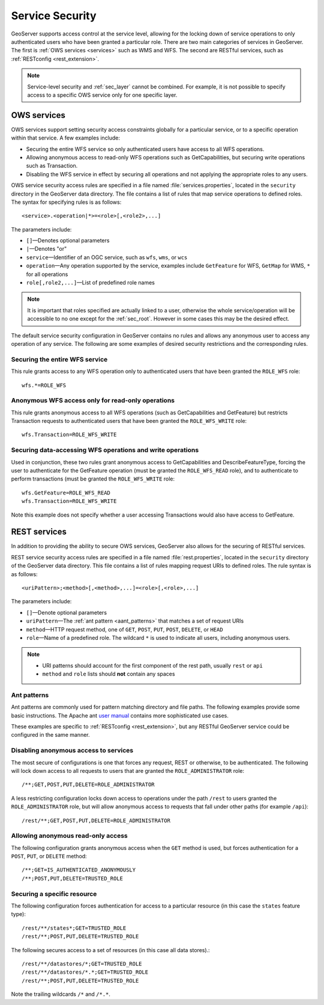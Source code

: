 .. _sec_service:

Service Security
================

GeoServer supports access control at the service level, allowing for the locking down of service operations to only authenticated users who have been granted a particular role. There are two main categories of services in GeoServer. The first is :ref:`OWS services <services>` such as WMS and WFS. The second are RESTful services, such as :ref:`RESTconfig <rest_extension>`.

.. note:: Service-level security and :ref:`sec_layer` cannot be combined. For example, it is not possible to specify access to a specific OWS service only for one specific layer.

OWS services
------------

OWS services support setting security access constraints globally for a particular service, or to a specific operation within that service. A few examples include:

* Securing the entire WFS service so only authenticated users have access to all WFS operations.
* Allowing anonymous access to read-only WFS operations such as GetCapabilities, but securing write operations such as Transaction.
* Disabling the WFS service in effect by securing all operations and not applying the appropriate roles to any users.

OWS service security access rules are specified in a file named :file:`services.properties`, located in the ``security`` directory in the GeoServer data directory. The file contains a list of rules that map service operations to defined roles. The syntax for specifying rules is as follows::

   <service>.<operation|*>=<role>[,<role2>,...]

The parameters include:

* ``[]``—Denotes optional parameters
* ``|``—Denotes "or"
* ``service``—Identifier of an OGC service, such as ``wfs``, ``wms``, or ``wcs``
* ``operation``—Any operation supported by the service, examples include ``GetFeature`` for WFS, ``GetMap`` for WMS, ``*`` for all operations
* ``role[,role2,...]``—List of predefined role names

.. note::  It is important that roles specified are actually linked to a user, otherwise the whole service/operation will be accessible to no one except for the :ref:`sec_root`. However in some cases this may be the desired effect.

The default service security configuration in GeoServer contains no rules and allows any anonymous user to access any operation of any service. The following are some examples of desired security restrictions and the corresponding rules.

Securing the entire WFS service
~~~~~~~~~~~~~~~~~~~~~~~~~~~~~~~

This rule grants access to any WFS operation only to authenticated users that have been granted the ``ROLE_WFS`` role::

  wfs.*=ROLE_WFS

Anonymous WFS access only for read-only operations
~~~~~~~~~~~~~~~~~~~~~~~~~~~~~~~~~~~~~~~~~~~~~~~~~~

This rule grants anonymous access to all WFS operations (such as GetCapabilities and GetFeature) but restricts Transaction requests to authenticated users that have been granted the ``ROLE_WFS_WRITE`` role::

  wfs.Transaction=ROLE_WFS_WRITE


Securing data-accessing WFS operations and write operations
~~~~~~~~~~~~~~~~~~~~~~~~~~~~~~~~~~~~~~~~~~~~~~~~~~~~~~~~~~~

Used in conjunction, these two rules grant anonymous access to GetCapabilities and DescribeFeatureType, forcing the user to authenticate for the GetFeature operation (must be granted the ``ROLE_WFS_READ`` role), and to authenticate to perform transactions (must be granted the ``ROLE_WFS_WRITE`` role::

   wfs.GetFeature=ROLE_WFS_READ
   wfs.Transaction=ROLE_WFS_WRITE

Note this example does not specify whether a user accessing Transactions would also have access to GetFeature.


REST services
-------------

In addition to providing the ability to secure OWS services, GeoServer also allows for the securing of RESTful services.

REST service security access rules are specified in a file named :file:`rest.properties`, located in the ``security`` directory of the GeoServer data directory. This file contains a list of rules mapping request URIs to defined roles. The rule syntax is as follows::

   <uriPattern>;<method>[,<method>,...]=<role>[,<role>,...]

The parameters include:

* ``[]``—Denote optional parameters
* ``uriPattern``—The :ref:`ant pattern <aant_patterns>` that matches a set of request URIs 
* ``method``—HTTP request method, one of ``GET``, ``POST``, ``PUT``, ``POST``, ``DELETE``, or ``HEAD``
* ``role``—Name of a predefined role. The wildcard ``*`` is used to indicate all users, including anonymous users.

.. note:: 

   * URI patterns should account for the first component of the rest path, usually ``rest`` or ``api``
   * ``method`` and ``role`` lists should **not** contain any spaces

.. _aant_patterns:

Ant patterns
~~~~~~~~~~~~

Ant patterns are commonly used for pattern matching directory and file paths. The following examples  provide some basic instructions. The Apache ant `user manual <http://ant.apache.org/manual/dirtasks.html>`_ contains more sophisticated use cases.

These examples are specific to :ref:`RESTconfig <rest_extension>`, but any RESTful GeoServer service could be configured in the same manner.

Disabling anonymous access to services
~~~~~~~~~~~~~~~~~~~~~~~~~~~~~~~~~~~~~~

The most secure of configurations is one that forces any request, REST or otherwise, to be authenticated. The following will lock down access to all requests to users that are granted the ``ROLE_ADMINISTRATOR`` role::

   /**;GET,POST,PUT,DELETE=ROLE_ADMINISTRATOR

A less restricting configuration locks down access to operations under the path ``/rest`` to users granted the ``ROLE_ADMINISTRATOR`` role, but will allow anonymous access to requests that fall under other paths (for example ``/api``)::

   /rest/**;GET,POST,PUT,DELETE=ROLE_ADMINISTRATOR

Allowing anonymous read-only access
~~~~~~~~~~~~~~~~~~~~~~~~~~~~~~~~~~~

The following configuration grants anonymous access when the ``GET`` method is used, but forces authentication for a ``POST``, ``PUT``, or ``DELETE`` method::

   /**;GET=IS_AUTHENTICATED_ANONYMOUSLY
   /**;POST,PUT,DELETE=TRUSTED_ROLE


Securing a specific resource
~~~~~~~~~~~~~~~~~~~~~~~~~~~~

The following configuration forces authentication for access to a particular resource (in this case the ``states`` feature type)::

  /rest/**/states*;GET=TRUSTED_ROLE
  /rest/**;POST,PUT,DELETE=TRUSTED_ROLE

The following secures access to a set of resources (in this case all data stores).::

  /rest/**/datastores/*;GET=TRUSTED_ROLE
  /rest/**/datastores/*.*;GET=TRUSTED_ROLE
  /rest/**;POST,PUT,DELETE=TRUSTED_ROLE


Note the trailing wildcards ``/*`` and ``/*.*``.